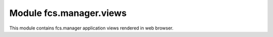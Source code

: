 Module fcs.manager.views
=======================================

This module contains fcs.manager application views rendered in web browser.

.. py:function:: index(request)

   Main page.

   :param request request: the request object used to generate the response
   :return: HTML code of the page
   

.. py:function:: list_tasks(request)

   List of all current user's tasks.
   
   .. note:: View accessible for logged in users only.

   :param request request: the request object used to generate the response
   :return: HTML code of the page
   
   
.. py:function:: add_task(request)

   View for creating new task.
   
   .. note:: View accessible for logged in users only.

   :param request request: the request object used to generate the response
   :return: HTML code of the page
   
   
.. py:function:: show_task(request, task_id)

   Allows pausing, stopping and resuming task. Shows its details. Additionally, parameters of running or paused task can be changed.

   .. note:: View accessible for logged in users only.
   
   :param request request: the request object used to generate the response
   :param int task_id: ID of the given task 
   :return: HTML code of the page
   

.. py:function:: send_feedback(request, task_id)

   View for sending user's feedback on crawling results.
   
   .. note:: View accessible for logged in users only.

   :param request request: the request object used to generate the response
   :param int task_id: ID of the given task 
   :return: redirect to :py:func:`show_task`
   
   
.. py:function:: api_keys(request)

   Shows Application Key and Secret Key for REST API.
   
   .. note:: View accessible for logged in users only.

   :param request request: the request object used to generate the response
   :return: HTML code of the page
   
   
.. py:function:: pause_task(request, task_id)

   View for pausing task.
   
   .. note:: View accessible for logged in users only.

   :param request request: the request object used to generate the response
   :param int task_id: ID of the given task 
   :return: redirect to :py:func:`list_tasks`


.. py:function:: resume_task(request, task_id)

   View for resuming task.
   
   .. note:: View accessible for logged in users only.

   :param request request: the request object used to generate the response
   :param int task_id: ID of the given task 
   :return: redirect to :py:func:`list_tasks`
   
   
.. py:function:: stop_task(request, task_id)

   View for stopping task.
   
   .. note:: View accessible for logged in users only.

   :param request request: the request object used to generate the response
   :param int task_id: ID of the given task 
   :return: redirect to :py:func:`list_tasks`
   

.. py:function:: get_data(request, task_id, size)

   View for downloading data gathered by crawler.
   
   .. note:: View accessible for logged in users only.

   :param request request: the request object used to generate the response
   :param int task_id: ID of the given task related to data to be downloaded
   :param int size: size of data to be downloaded
   :return: response with data or information about absence of an appropriate task server
   

.. py:function:: show_quota(request)

   Shows limitations for tasks, described by Quota object.
   
   .. note:: View accessible for logged in users only.

   :param request request: the request object used to generate the response
   :return: HTML code of the page
   
   
.. py:function:: api_docs_resources(request)

   Swagger view generating REST API documentation.

   :param request request: the request object used to generate the response
   :return: HTML code of the page and an HttpResponse object with rendered text
   
   
.. py:function:: api_docs_declaration(request, path)

   Swagger view generating REST API documentation located at the given path.

   :param request request: the request object used to generate the response
   :param string path: path of documentation
   :return: HTML code of the page and an HttpResponse object with rendered text
